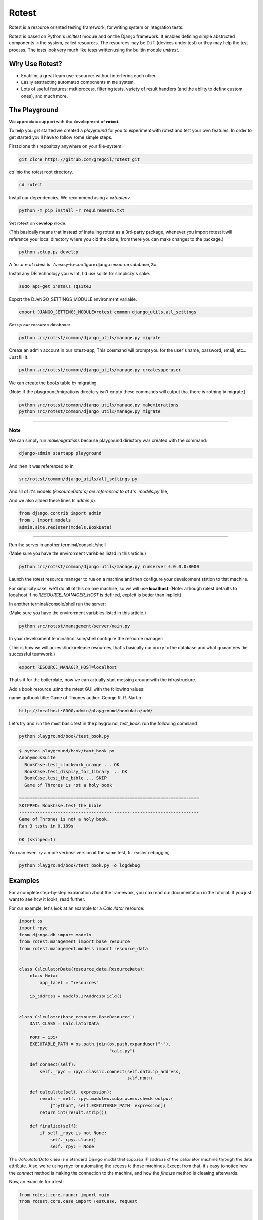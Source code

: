 Rotest
------
.. image:: https://travis-ci.org/gregoil/rotest.svg?branch=travis_ci
    :target: https://travis-ci.org/gregoil/rotest

.. image:: https://ci.appveyor.com/api/projects/status/uy9grwc52wkpaaq9?svg=true
    :target: https://ci.appveyor.com/project/gregoil/rotest

Rotest is a resource oriented testing framework, for writing system or
integration tests.

Rotest is based on Python's `unittest` module and on the Django framework.
It enables defining simple abstracted components in the system, called
resources. The resources may be DUT (devices under test) or they may help
the test process. The tests look very much like tests written using the
builtin module `unittest`.

Why Use Rotest?
===============
- Enabling a great team use resources without interfering each other.
- Easily abstracting automated components in the system.
- Lots of useful features: multiprocess, filtering tests, variety of result
  handlers (and the ability to define custom ones), and much more.

The Playground
=================
We appreciate support with the development of **rotest**.

To help you get started we created a *playground* for you to experiment with
rotest and test your own features. In order to get started you'll have to
follow some simple steps.

First clone this repository anywhere on your file-system.

.. code-block:: bash

    git clone https://github.com/gregoil/rotest.git


*cd* into the rotest root directory.

.. code-block:: bash

    cd rotest

Install our dependencies, We recommend using a `virtualenv`.

.. code-block:: bash

    python -m pip install -r requirements.txt


Set rotest on **develop** mode.

(This basically means that instead of installing rotest as a 3rd-party package,
whenever you import rotest it will reference your local directory where you
did the clone, from there you can make changes to the package.)

.. code-block:: bash

    python setup.py develop


A feature of rotest is it's easy-to-configure django resource database, So:

Install any DB technology you want, I'd use sqlite for simplicity's sake.

.. code-block:: bash

    sudo apt-get install sqlite3


Export the DJANGO_SETTINGS_MODULE environment variable.

.. code-block:: bash

    export DJANGO_SETTINGS_MODULE=rotest.common.django_utils.all_settings

Set up our resource database:

.. code-block:: bash

    python src/rotest/common/django_utils/manage.py migrate


Create an admin account in our rotest-app,
This command will prompt you for the user's name, password, email, etc...
Just fill it.

.. code-block:: bash

    python src/rotest/common/django_utils/manage.py createsuperuser



We can create the books table by migrating

(Note: if the playground/migrations directory isn't empty these commands will
output that there is nothing to migrate.)

.. code-block:: bash

    python src/rotest/common/django_utils/manage.py makemigrations
    python src/rotest/common/django_utils/manage.py migrate

----------------------------------------------------------------------------

----
Note
----
We can simply run `makemigrations` because playground directory was
created with the command:

.. code-block:: bash

    django-admin startapp playground

And then it was referenced to in

.. code-block:: console

    src/rotest/common/django_utils/all_settings.py

And all of it's models (`ResourceData`s) are referenced to at it's `models.py`
file,

And we also added these lines to `admin.py`:

.. code-block:: python

    from django.contrib import admin
    from . import models
    admin.site.register(models.BookData)

----------------------------------------------------------------------------

Run the server in another terminal/console/shell

(Make sure you have the environment variables listed in this article.)

.. code-block:: bash

    python src/rotest/common/django_utils/manage.py runserver 0.0.0.0:8000

Launch the rotest resource manager to run on a machine and then configure
your development station to that machine.

For simplicity sake, we'll do all of this on one machine, so we will use
**localhost**. (Note: although rotest defaults to localhost if no
`RESOURCE_MANAGER_HOST` is defined, explicit is better than implicit)

In another terminal/console/shell run the server:

(Make sure you have the environment variables listed in this article.)

.. code-block:: bash

    python src/rotest/management/server/main.py


In your development terminal/console/shell configure the resource manager:

(This is how we will access/lock/release resources, that's basically our
proxy to the database and what guarantees the successful teamwork.)

.. code-block:: bash

    export RESOURCE_MANAGER_HOST=localhost

That's it for the boilerplate, now we can actually start messing around with
the infrastructure.

Add a book resource using the rotest GUI with the following values:

name: gotbook
title: Game of Thrones
author: George R. R. Martin

.. code-block:: console

    http://localhost:8000/admin/playground/bookdata/add/


Let's try and run the most basic test in the playground, *test_book*.
run the following command

.. code-block:: bash

    python playground/book/test_book.py

.. code-block:: console

    $ python playground/book/test_book.py
    AnonymousSuite
      BookCase.test_clockwork_orange ... OK
      BookCase.test_display_for_library ... OK
      BookCase.test_the_bible ... SKIP
      Game of Thrones is not a holy book.

    ======================================================================
    SKIPPED: BookCase.test_the_bible
    ----------------------------------------------------------------------
    Game of Thrones is not a holy book.
    Ran 3 tests in 0.189s

    OK (skipped=1)

You can even try a more verbose version of the same test, for easier debugging.

.. code-block:: bash

    python playground/book/test_book.py -o logdebug


Examples
========
For a complete step-by-step explanation about the framework, you can read
our documentation in the tutorial. If you just want to see how it looks,
read further.

For our example, let's look at an example for a `Calculator` resource:

.. code-block:: python

    import os
    import rpyc
    from django.db import models
    from rotest.management import base_resource
    from rotest.management.models import resource_data


    class CalculatorData(resource_data.ResourceData):
        class Meta:
            app_label = "resources"

        ip_address = models.IPAddressField()


    class Calculator(base_resource.BaseResource):
        DATA_CLASS = CalculatorData

        PORT = 1357
        EXECUTABLE_PATH = os.path.join(os.path.expanduser("~"),
                                       "calc.py")

        def connect(self):
            self._rpyc = rpyc.classic.connect(self.data.ip_address,
                                              self.PORT)

        def calculate(self, expression):
            result = self._rpyc.modules.subprocess.check_output(
                ["python", self.EXECUTABLE_PATH, expression])
            return int(result.strip())

        def finalize(self):
            if self._rpyc is not None:
                self._rpyc.close()
                self._rpyc = None

The `CalculatorData` class is a standard Django model that exposes IP
address of the calculator machine through the data attribute.
Also, we're using `rpyc` for automating the access to those machines. Except
from that, it's easy to notice how the `connect` method is making the
connection to the machine, and how the `finalize` method is cleaning
afterwards.

Now, an example for a test:

.. code-block:: python

    from rotest.core.runner import main
    from rotest.core.case import TestCase, request


    class SimpleCalculationTest(TestCase):
        resources = [request("calculator", Calculator)]

        def test_simple_calculation(self):
            self.assertEqual(self.calculator.calculate("1+2"), 3)


    if __name__ == "__main__":
        main(SimpleCalculationTest)

The test can include the `setUp` and `tearDown` methods of `unittest` as
well, and it differs only in the request for resources. The request includes
the target member name, the requested class and might include more
parameters for finding the suitable resource.

Following, those are the options exposed when running the test:

.. code-block:: console

    $ python test.py --help
    Usage: test.py [options]

    Options:
      -h, --help            show this help message and exit
      -c CONFIG_PATH, --config-path=CONFIG_PATH
                            Tests' configuration file path
      -s, --save-state      Enable save state
      -d DELTA_ITERATIONS, --delta-iterations=DELTA_ITERATIONS
                            Enable run of failed tests only, enter the number of
                            times the failed tests should run
      -p PROCESSES, --processes=PROCESSES
                            Use multiprocess test runner
      -o OUTPUTS, --outputs=OUTPUTS
                            Output handlers separated by comma, options "['dots',
                            'xml', 'full', 'remote', 'db', 'excel', 'tree',
                            'artifact', 'signature', 'loginfo', 'logdebug']"
      -f FILTER, --filter=FILTER
                            Run only tests that match the filter expression, e.g
                            "Tag1* and not Tag13"
      -n RUN_NAME, --name=RUN_NAME
                            Assign run name
      -l, --list            Print the tests hierarchy and quit
      -F, --failfast        Stop the run on first failure
      -D, --debug           Enter ipdb debug mode upon any test exception
      -S, --skip-init       Skip initialization and validation of resources
      -r RESOURCES, --resources=RESOURCES
                            Specific resources to request by name
